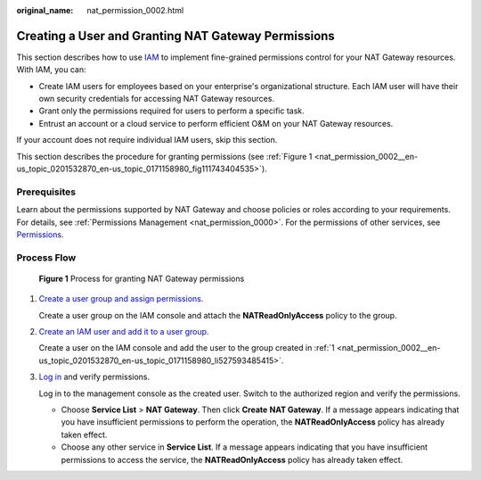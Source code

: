 :original_name: nat_permission_0002.html

.. _nat_permission_0002:

Creating a User and Granting NAT Gateway Permissions
====================================================

This section describes how to use `IAM <https://docs.otc.t-systems.com/identity-access-management/umn/index.html>`__ to implement fine-grained permissions control for your NAT Gateway resources. With IAM, you can:

-  Create IAM users for employees based on your enterprise's organizational structure. Each IAM user will have their own security credentials for accessing NAT Gateway resources.
-  Grant only the permissions required for users to perform a specific task.
-  Entrust an account or a cloud service to perform efficient O&M on your NAT Gateway resources.

If your account does not require individual IAM users, skip this section.

This section describes the procedure for granting permissions (see :ref:`Figure 1 <nat_permission_0002__en-us_topic_0201532870_en-us_topic_0171158980_fig111743404535>`).

Prerequisites
-------------

Learn about the permissions supported by NAT Gateway and choose policies or roles according to your requirements. For details, see :ref:`Permissions Management <nat_permission_0000>`. For the permissions of other services, see `Permissions <https://docs.otc.t-systems.com/identity-access-management/permissions/permissions.html>`__.

Process Flow
------------

.. _nat_permission_0002__en-us_topic_0201532870_en-us_topic_0171158980_fig111743404535:

.. figure:: /_static/images/en-us_image_0000001416791785.jpg
   :alt: **Figure 1** Process for granting NAT Gateway permissions

   **Figure 1** Process for granting NAT Gateway permissions

#. .. _nat_permission_0002__en-us_topic_0201532870_en-us_topic_0171158980_li527593485415:

   `Create a user group and assign permissions <https://docs.otc.t-systems.com/identity-access-management/umn/getting_started/creating_a_user_group_and_assigning_permissions.html>`__.

   Create a user group on the IAM console and attach the **NATReadOnlyAccess** policy to the group.

#. `Create an IAM user and add it to a user group. <https://docs.otc.t-systems.com/identity-access-management/umn/getting_started/creating_a_user_and_adding_the_user_to_a_user_group.html>`__

   Create a user on the IAM console and add the user to the group created in :ref:`1 <nat_permission_0002__en-us_topic_0201532870_en-us_topic_0171158980_li527593485415>`.

#. `Log in <https://docs.otc.t-systems.com/identity-access-management/umn/getting_started/logging_in_as_an_iam_user.html>`__ and verify permissions.

   Log in to the management console as the created user. Switch to the authorized region and verify the permissions.

   -  Choose **Service List** > **NAT Gateway**. Then click **Create** **NAT Gateway**. If a message appears indicating that you have insufficient permissions to perform the operation, the **NATReadOnlyAccess** policy has already taken effect.
   -  Choose any other service in **Service List**. If a message appears indicating that you have insufficient permissions to access the service, the **NATReadOnlyAccess** policy has already taken effect.
